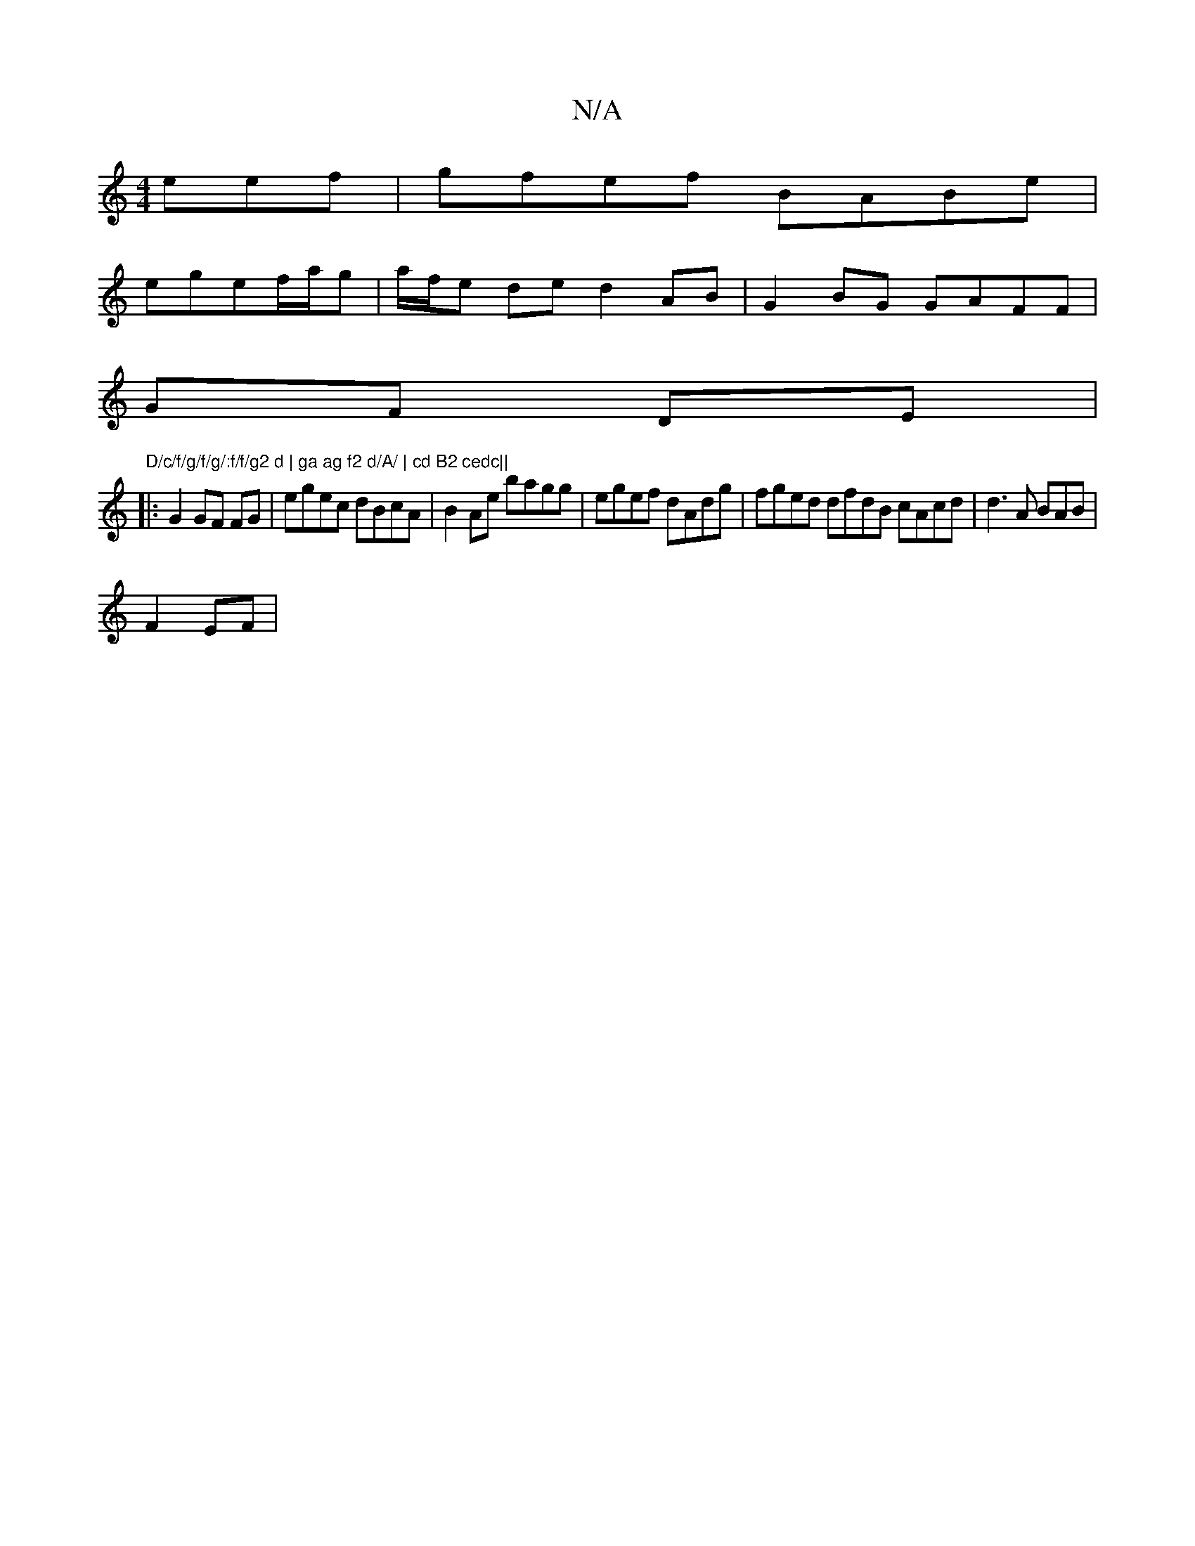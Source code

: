 X:1
T:N/A
M:4/4
R:N/A
K:Cmajor
eef|gfef BABe |
egef/a/g |a/f/e de d2AB | G2BG GAFF |
GF DE | "D/c/f/g/f/g/:f/f/g2 d | ga ag f2 d/A/ | cd B2 cedc||
|: G2 GF FG | egec dBcA | B2 Ae bagg | egef dAdg|fged dfdB cAcd | d3 A BAB |
F2 EF|"